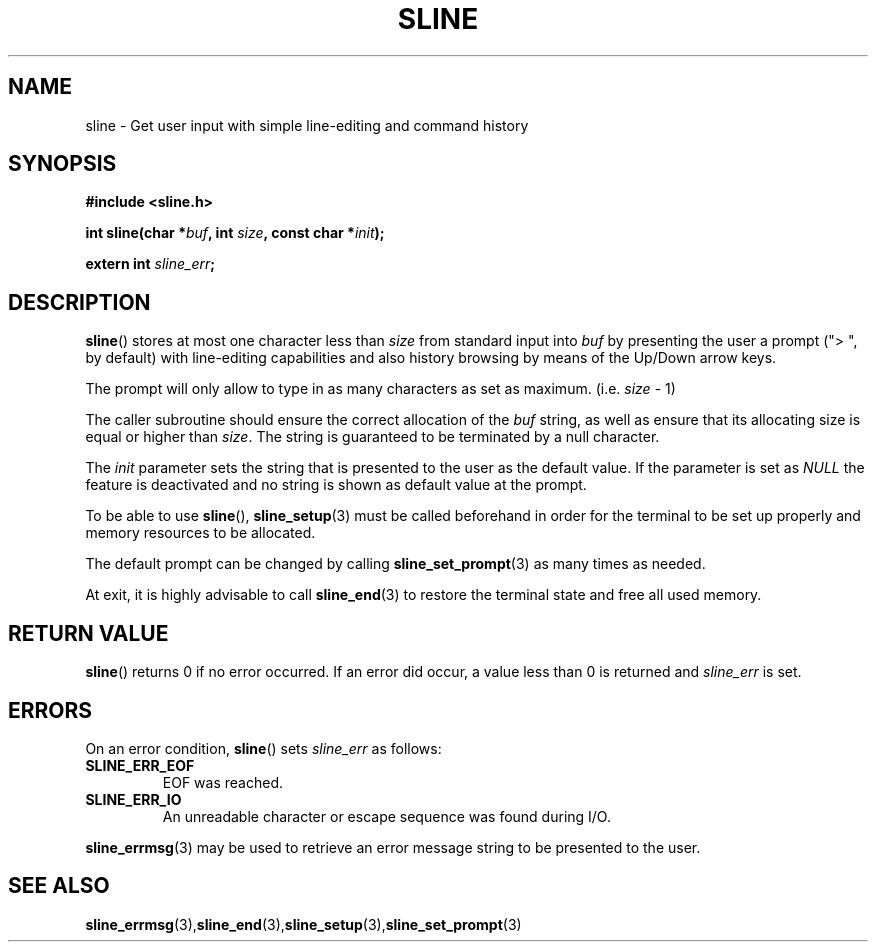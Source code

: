 .TH SLINE 3 sline\-VERSION
.SH NAME
.PP
sline \- Get user input with simple line-editing and command history
.SH SYNOPSIS
.PP
.B #include <sline.h>
.PP
.B int
.BI "sline(char *" buf , 
.BI "int " size ,
.BI "const char *" init );
.PP
.BI "extern int " sline_err ;
.SH DESCRIPTION
.PP
.BR sline ()
stores at most one character less than 
.I size
from standard input into
.I buf
by presenting the user a prompt 
("> ", by default) 
with line-editing capabilities
and also history browsing by means of the Up/Down arrow keys.
.PP
The prompt will only allow to type in as many characters as set as maximum.
(i.e.
.I size
- 1)
.PP
The caller subroutine should ensure the correct allocation of the
.I buf
string,
as well as ensure that its allocating size is equal or higher than
.IR size .
The string is guaranteed to be terminated by a null character.
.PP
The
.I init
parameter sets the string 
that is presented to the user as the default value.
If the parameter is set as
.I NULL
the feature is deactivated 
and no string is shown as default value at the prompt.
.PP
To be able to use
.BR sline "(),"
.BR sline_setup (3)
must be called beforehand in order for the terminal to be set up properly
and memory resources to be allocated.
.PP
The default prompt can be changed by calling
.BR sline_set_prompt (3)
as many times as needed.
.PP
At exit, it is highly advisable to call
.BR sline_end (3)
to restore the terminal state 
and free all used memory. 
.SH RETURN VALUE
.BR sline ()
returns 0 if no error occurred. 
If an error did occur, 
a value less than 0 is returned and
.I sline_err
is set.
.SH ERRORS
.PP
On an error condition,
.BR sline ()
sets
.I sline_err
as follows:
.TP 
.B SLINE_ERR_EOF
EOF was reached.
.TP 
.B SLINE_ERR_IO
An unreadable character or escape sequence was found during I/O.
.PP
.BR sline_errmsg (3)
may be used to retrieve an error message string to be presented to the user.
.SH SEE ALSO
.BR sline_errmsg (3), sline_end (3), sline_setup (3), sline_set_prompt (3)
